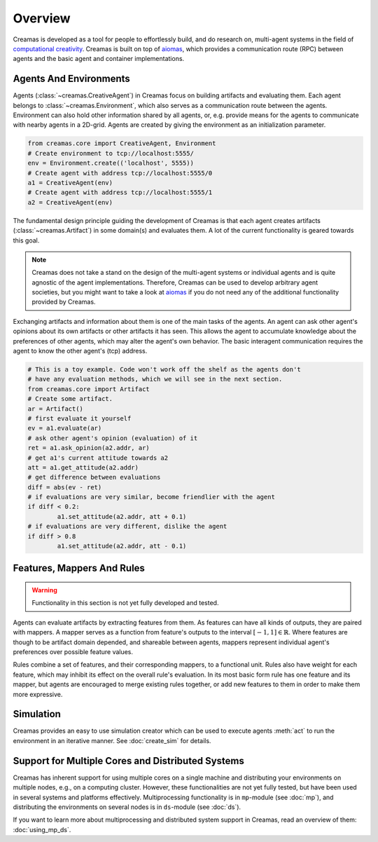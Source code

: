 Overview
========

Creamas is developed as a tool for people to effortlessly build, and do research
on, multi-agent systems in the field of `computational creativity
<https://en.wikipedia.org/wiki/Computational_creativity>`_. Creamas is built
on top of `aiomas <http://aiomas.readthedocs.org/en/latest/>`_, which provides
a communication route (RPC) between agents and the basic agent and container
implementations.

Agents And Environments
-----------------------

Agents (:class:`~creamas.CreativeAgent`) in Creamas focus on building artifacts
and evaluating them. Each agent belongs to :class:`~creamas.Environment`, which
also serves as a communication route between the agents.
Environment can also hold other information shared by
all agents, or, e.g. provide means for the agents to communicate with nearby
agents in a 2D-grid. Agents are created by giving the environment as an
initialization parameter.

.. code-block:: python

	from creamas.core import CreativeAgent, Environment
	# Create environment to tcp://localhost:5555/
	env = Environment.create(('localhost', 5555))
	# Create agent with address tcp://localhost:5555/0
	a1 = CreativeAgent(env)
	# Create agent with address tcp://localhost:5555/1
	a2 = CreativeAgent(env)

The fundamental design principle guiding the development of Creamas is that
each agent creates artifacts (:class:`~creamas.Artifact`) in some domain(s) and
evaluates them. A lot of the current functionality is geared towards this goal.

.. note::

	Creamas does not take a stand on the design of the multi-agent systems or
	individual agents and is quite agnostic of the agent implementations.
	Therefore, Creamas can be used to develop arbitrary
	agent societies, but you might want to take a look at `aiomas
	<http://aiomas.readthedocs.org/en/latest/>`_ if you do not need any of
	the additional functionality provided by Creamas.

Exchanging artifacts and information about them is one of the main tasks of
the agents. An agent can ask other agent's opinions about its own
artifacts or other artifacts it has seen. This allows the agent to accumulate
knowledge about the preferences of other agents, which may alter the agent's
own behavior. The basic interagent communication requires the agent to know the
other agent's (tcp) address.

.. code-block:: python

	# This is a toy example. Code won't work off the shelf as the agents don't
	# have any evaluation methods, which we will see in the next section.
	from creamas.core import Artifact
	# Create some artifact.
	ar = Artifact()
	# first evaluate it yourself
	ev = a1.evaluate(ar)
	# ask other agent's opinion (evaluation) of it
	ret = a1.ask_opinion(a2.addr, ar)
	# get a1's current attitude towards a2
	att = a1.get_attitude(a2.addr)
	# get difference between evaluations
	diff = abs(ev - ret)
	# if evaluations are very similar, become friendlier with the agent
	if diff < 0.2:
		a1.set_attitude(a2.addr, att + 0.1)
	# if evaluations are very different, dislike the agent
	if diff > 0.8
		a1.set_attitude(a2.addr, att - 0.1)

Features, Mappers And Rules
---------------------------

.. warning::
	Functionality in this section is not yet fully developed and tested.

Agents can evaluate artifacts by extracting features from them. As features can
have all kinds of outputs, they are paired with mappers. A mapper serves as a
function from feature's outputs to the interval :math:`[-1, 1] \in \mathbb{R}`.
Where features are though to be artifact domain depended, and shareable between
agents, mappers represent individual agent's preferences over possible feature
values.

Rules combine a set of features, and their corresponding mappers, to a
functional unit. Rules also have weight for each feature, which may inhibit its
effect on the overall rule's evaluation. In its most basic form rule has one
feature and its mapper, but agents are encouraged to merge existing rules
together, or add new features to them in order to make them more expressive.

Simulation
----------

Creamas provides an easy to use simulation creator which can be used to execute
agents :meth:`act` to run the environment in an iterative manner. See
:doc:`create_sim` for details.

Support for Multiple Cores and Distributed Systems
---------------------------------------------------

Creamas has inherent support for using multiple cores on a single machine and
distributing your environments on multiple nodes, e.g., on a computing cluster.
However, these functionalities are not yet fully tested, but have been used in
several systems and platforms effectively. Multiprocessing functionality is in
``mp``-module (see :doc:`mp`), and distributing the environments on several
nodes is in ``ds``-module (see :doc:`ds`).

If you want to learn more about multiprocessing and distributed system support
in Creamas, read an overview of them: :doc:`using_mp_ds`.